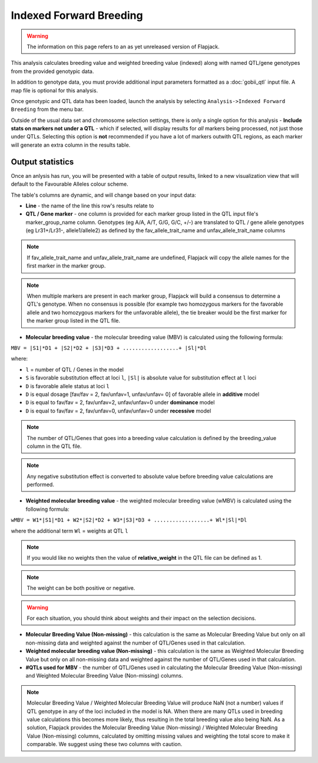 Indexed Forward Breeding
========================

.. warning::
  The information on this page refers to an as yet unreleased version of Flapjack.

This analysis calculates breeding value and weighted breeding value (indexed) along with named QTL/gene genotypes from the provided genotypic data.

In addition to genotype data, you must provide additional input parameters formatted as a :doc:`gobii_qtl` input file. A map file is optional for this analysis.

Once genotypic and QTL data has been loaded, launch the analysis by selecting ``Analysis->Indexed Forward Breeding`` from the menu bar.

Outside of the usual data set and chromosome selection settings, there is only a single option for this analysis - **Include stats on markers not under a QTL** - which if selected, will display results for *all* markers being processed, not just those under QTLs. Selecting this option is **not** recommended if you have a lot of markers outwith QTL regions, as each marker will generate an extra column in the results table.

Output statistics
-----------------

Once an anlysis has run, you will be presented with a table of output results, linked to a new visualization view that will default to the Favourable Alleles colour scheme.

The table's columns are dynamic, and will change based on your input data:

- **Line** - the name of the line this row's results relate to
- **QTL / Gene marker** - one column is provided for each marker group listed in the QTL input file's marker_group_name column. Genotypes (eg A/A, A/T, G/G, G/C, +/-) are translated to QTL / gene allele genotypes (eg Lr31+/Lr31-, allele1/allele2) as defined by the fav_allele_trait_name and unfav_allele_trait_name columns

.. note::
  If fav_allele_trait_name and unfav_allele_trait_name are undefined, Flapjack will copy the allele names for the first marker in the marker group.

.. note::
  When multiple markers are present in each marker group, Flapjack will build a consensus to determine a QTL's genotype. When no consensus is possible (for example two homozygous markers for the favorable allele and two homozygous markers for the unfavorable allele), the tie breaker would be the first marker for the marker group listed in the QTL file.

- **Molecular breeding value** - the molecular breeding value (MBV) is calculated using the following formula:

``MBV = |S1|*D1 + |S2|*D2 + |S3|*D3 + ..................+ |Sl|*Dl``

where:

- ``l`` = number of QTL / Genes in the model 
- ``S`` is favorable substitution effect at loci ``l``, ``|Sl|`` is absolute value for substitution effect at ``l`` loci 
- ``D`` is favorable allele status at loci ``l`` 
- ``D`` is equal dosage [fav/fav = 2, fav/unfav=1, unfav/unfav= 0]  of favorable allele in **additive** model
- ``D`` is equal to fav/fav = 2, fav/unfav=2, unfav/unfav=0 under **dominance** model
- ``D`` is equal to fav/fav = 2, fav/unfav=0, unfav/unfav=0 under **recessive** model 

.. note::
  The number of QTL/Genes that goes into a breeding value calculation is defined by the breeding_value column in the QTL file.

.. note::
  Any negative substitution effect is converted to absolute value before breeding value calculations are performed.

- **Weighted molecular breeding value** - the weighted molecular breeding value (wMBV) is calculated using the following formula:

``wMBV = W1*|S1|*D1 + W2*|S2|*D2 + W3*|S3|*D3 + ..................+ Wl*|Sl|*Dl``

where the additional term ``Wl`` = weights at QTL ``l``

.. note::
  If you would like no weights then the value of **relative_weight** in the QTL file can be defined as 1.

.. note::
  The weight can be both positive or negative.
  
.. warning::
  For each situation, you should think about weights and their impact on the selection decisions.

- **Molecular Breeding Value (Non-missing)** - this calculation is the same as Molecular Breeding Value but only on all non-missing data and weighted against the number of QTL/Genes used in that calculation.

- **Weighted molecular breeding value (Non-missing)** - this calculation is the same as Weighted Molecular Breeding Value but only on all non-missing data and weighted against the number of QTL/Genes used in that calculation.

- **#QTLs used for MBV** - the number of QTL/Genes used in calculating the Molecular Breeding Value (Non-missing) and Weighted Molecular Breeding Value (Non-missing) columns.

.. note::
  Molecular Breeding Value / Weighted Molecular Breeding Value will produce NaN (not a number) values if QTL genotype in any of the loci included in the model is NA. When there are many QTLs used in breeding value calculations this becomes more likely, thus resulting in the total breeding value also being NaN. As a solution, Flapjack provides the Molecular Breeding Value (Non-missing) / Weighted Molecular Breeding Value (Non-missing) columns, calculated by omitting missing values and weighting the total score to make it comparable. We suggest using these two columns with caution.